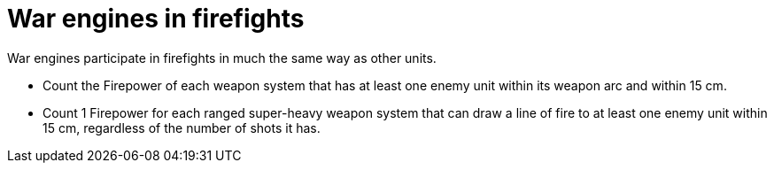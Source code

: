 = War engines in firefights

War engines participate in firefights in much the same way as other units.

* Count the Firepower of each weapon system that has at least one enemy unit within its weapon arc and within 15 cm.
* Count 1 Firepower for each ranged super-heavy weapon system that can draw a line of fire to at least one enemy unit within 15 cm, regardless of the number of shots it has.